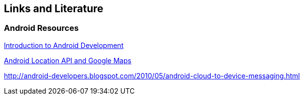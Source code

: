 [[resources]]
== Links and Literature

[[resources_databinding]]
=== Android Resources

https://www.vogella.com/tutorials/Android/article.html[Introduction to Android Development]

https://www.vogella.com/tutorials/AndroidLocationAPI/article.html[Android Location API and Google Maps]

http://android-developers.blogspot.com/2010/05/android-cloud-to-device-messaging.html

